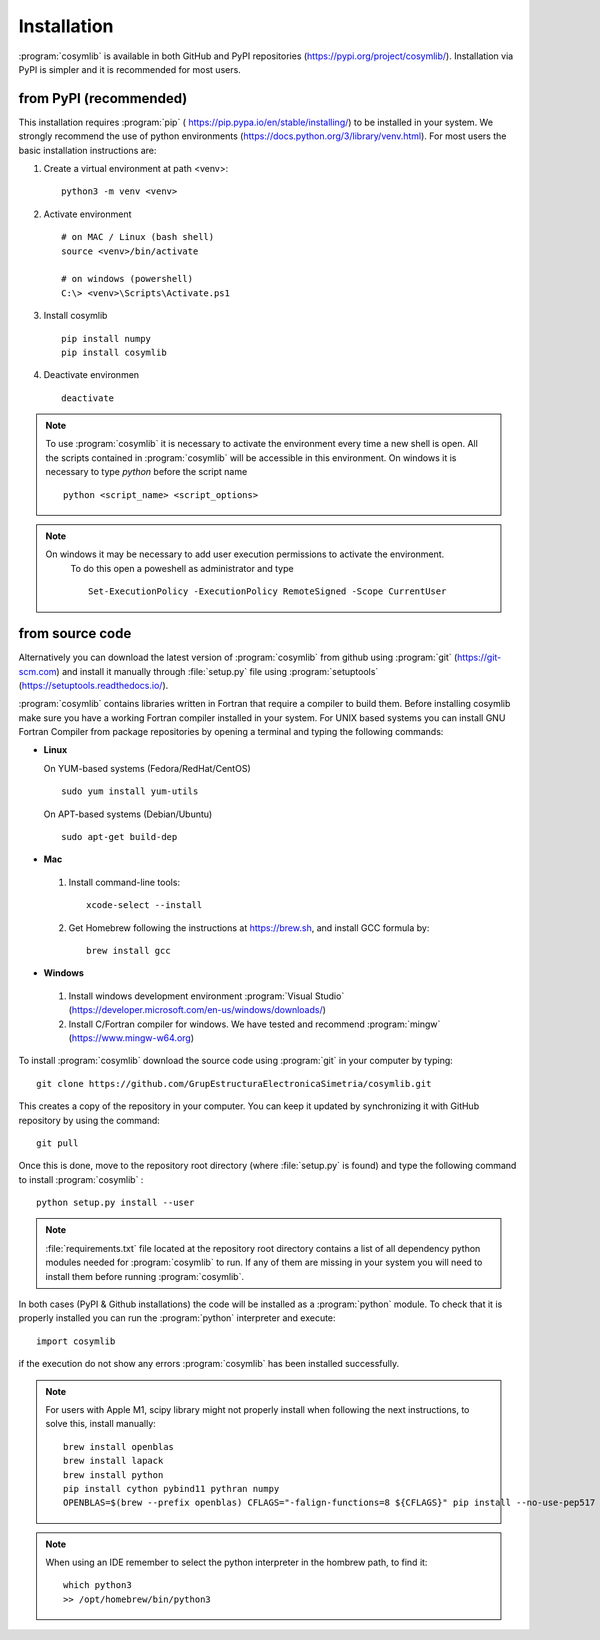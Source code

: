 .. highlight:: rst

Installation
============

:program:`cosymlib` is available in both GitHub and PyPI repositories (https://pypi.org/project/cosymlib/).
Installation via PyPI is simpler and it is recommended for most users.

from PyPI (recommended)
-----------------------

This installation requires :program:`pip`  ( https://pip.pypa.io/en/stable/installing/) to be installed
in your system. We strongly recommend the use of python environments (https://docs.python.org/3/library/venv.html).
For most users the basic installation instructions are:

1. Create a virtual environment at path <venv>::

    python3 -m venv <venv>

2. Activate environment ::

    # on MAC / Linux (bash shell)
    source <venv>/bin/activate

    # on windows (powershell)
    C:\> <venv>\Scripts\Activate.ps1

3. Install cosymlib ::

    pip install numpy
    pip install cosymlib

4. Deactivate environmen ::

    deactivate

.. note::
    To use :program:`cosymlib` it is necessary to activate the environment every time a new shell is open.
    All the scripts contained in :program:`cosymlib` will be accessible in this environment. On windows
    it is necessary to type *python* before the script name ::

        python <script_name> <script_options>

.. note::
   On windows it may be necessary to add user execution permissions to activate the environment.
    To do this open a poweshell as administrator and type ::

      Set-ExecutionPolicy -ExecutionPolicy RemoteSigned -Scope CurrentUser


from source code
----------------

Alternatively you can download the latest version of :program:`cosymlib` from github using :program:`git` (https://git-scm.com)
and install it manually through :file:`setup.py` file using :program:`setuptools` (https://setuptools.readthedocs.io/).

:program:`cosymlib` contains libraries written in Fortran that require a compiler to build them.
Before installing cosymlib make sure you have a working Fortran compiler installed in your system.
For UNIX based systems you can install GNU Fortran Compiler from package repositories by opening a terminal and
typing the following commands:

- **Linux**

  On YUM-based systems (Fedora/RedHat/CentOS) ::

    sudo yum install yum-utils

  On APT-based systems (Debian/Ubuntu) ::

    sudo apt-get build-dep

- **Mac**

 1. Install command-line tools: ::

     xcode-select --install

 2. Get Homebrew following the instructions at https://brew.sh, and install GCC formula by: ::

     brew install gcc

- **Windows**

 1. Install windows development environment :program:`Visual Studio` (https://developer.microsoft.com/en-us/windows/downloads/)

 2. Install C/Fortran compiler for windows. We have tested and recommend  :program:`mingw` (https://www.mingw-w64.org)


To install :program:`cosymlib` download the source code using :program:`git` in your computer by typing: ::

    git clone https://github.com/GrupEstructuraElectronicaSimetria/cosymlib.git

This creates a copy of the repository in your computer. You can keep it updated by synchronizing it
with GitHub repository by using the command: ::

    git pull

Once this is done, move to the repository root directory (where :file:`setup.py` is found) and type the
following command to install :program:`cosymlib` : ::

    python setup.py install --user

.. note::
    :file:`requirements.txt` file located at the repository root directory contains a list of all dependency
    python modules needed for :program:`cosymlib` to run. If any of them are missing in your system you will
    need to install them before running :program:`cosymlib`.

In both cases (PyPI & Github installations) the code will be installed as a :program:`python` module. To check that it is properly
installed you can run the :program:`python` interpreter and execute: ::

   import cosymlib

if the execution do not show any errors :program:`cosymlib` has been installed successfully.

.. note::
    For users with Apple M1, scipy library might not properly install when following the next instructions,
    to solve this, install manually: ::

     brew install openblas
     brew install lapack
     brew install python
     pip install cython pybind11 pythran numpy
     OPENBLAS=$(brew --prefix openblas) CFLAGS="-falign-functions=8 ${CFLAGS}" pip install --no-use-pep517 scipy==1.7.0

.. note::
    When using an IDE remember to select the python interpreter in the hombrew path, to find it: ::

     which python3
     >> /opt/homebrew/bin/python3


